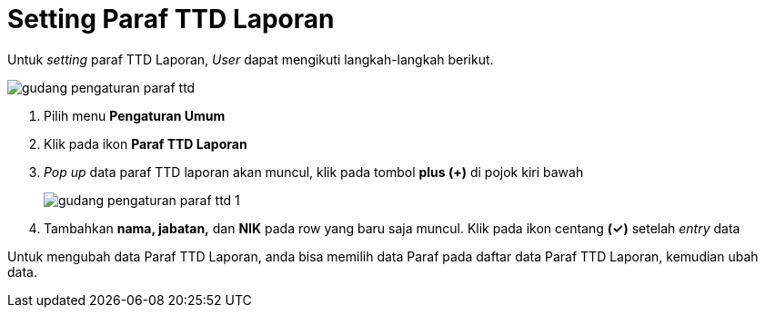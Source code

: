 = Setting Paraf TTD Laporan

Untuk _setting_ paraf TTD Laporan, _User_ dapat mengikuti langkah-langkah berikut.

image::../images-gudang/gudang-pengaturan-paraf-ttd.png[align="center"]

1. Pilih menu *Pengaturan Umum*
2. Klik pada ikon *Paraf TTD Laporan*
3. _Pop up_ data paraf TTD laporan akan muncul, klik pada tombol *plus (+)* di pojok kiri bawah
+
image::../images-gudang/gudang-pengaturan-paraf-ttd-1.png[align="center"]
4. Tambahkan *nama, jabatan,* dan *NIK* pada row yang baru saja muncul. Klik pada ikon centang *(✓)* setelah _entry_ data

Untuk mengubah data Paraf TTD Laporan, anda bisa memilih data Paraf pada daftar data Paraf TTD Laporan, kemudian ubah data.

